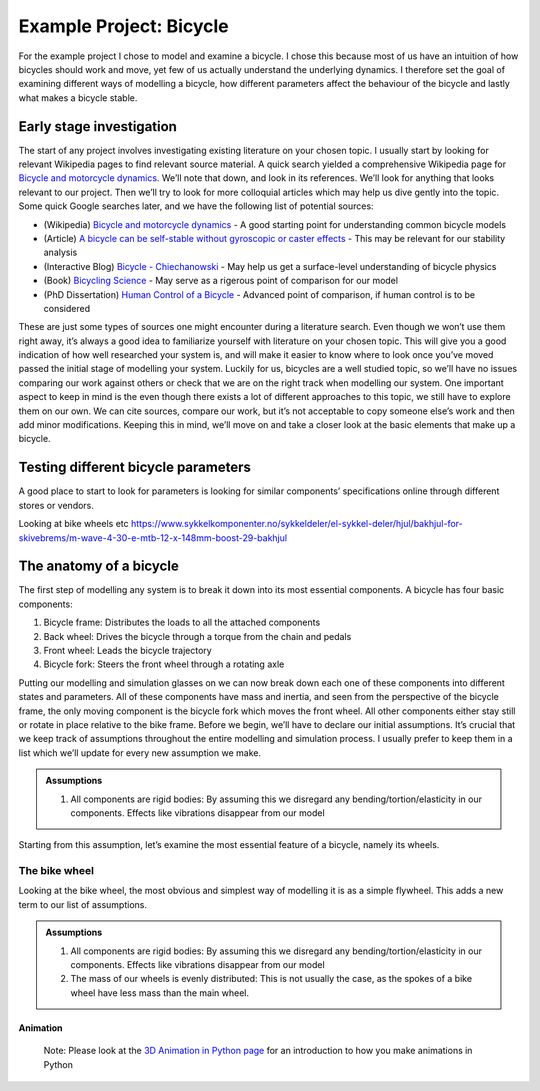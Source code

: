 Example Project: Bicycle
========================

For the example project I chose to model and examine a bicycle. I chose
this because most of us have an intuition of how bicycles should work
and move, yet few of us actually understand the underlying dynamics. I
therefore set the goal of examining different ways of modelling a
bicycle, how different parameters affect the behaviour of the bicycle
and lastly what makes a bicycle stable.

Early stage investigation
-------------------------

The start of any project involves investigating existing literature on
your chosen topic. I usually start by looking for relevant Wikipedia
pages to find relevant source material. A quick search yielded a
comprehensive Wikipedia page for `Bicycle and motorcycle
dynamics <https://en.wikipedia.org/wiki/Bicycle_and_motorcycle_dynamics%3E>`__.
We’ll note that down, and look in its references. We’ll look for
anything that looks relevant to our project. Then we’ll try to look for
more colloquial articles which may help us dive gently into the topic.
Some quick Google searches later, and we have the following list of
potential sources:

-  (Wikipedia) `Bicycle and motorcycle
   dynamics <https://en.wikipedia.org/wiki/Bicycle_and_motorcycle_dynamics%3E>`__
   - A good starting point for understanding common bicycle models
-  (Article) `A bicycle can be self-stable without gyroscopic or caster
   effects <http://bicycle.tudelft.nl/stablebicycle/StableBicyclev34Revised.pdf>`__
   - This may be relevant for our stability analysis
-  (Interactive Blog) `Bicycle -
   Chiechanowski <https://ciechanow.ski/bicycle/>`__ - May help us get a
   surface-level understanding of bicycle physics
-  (Book) `Bicycling
   Science <https://mitpress.mit.edu/9780262538404/bicycling-science/>`__
   - May serve as a rigerous point of comparison for our model
-  (PhD Dissertation) `Human Control of a
   Bicycle <https://moorepants.github.io/dissertation/index.html>`__ -
   Advanced point of comparison, if human control is to be considered

These are just some types of sources one might encounter during a
literature search. Even though we won’t use them right away, it’s always
a good idea to familiarize yourself with literature on your chosen
topic. This will give you a good indication of how well researched your
system is, and will make it easier to know where to look once you’ve
moved passed the initial stage of modelling your system. Luckily for us,
bicycles are a well studied topic, so we’ll have no issues comparing our
work against others or check that we are on the right track when
modelling our system. One important aspect to keep in mind is the even
though there exists a lot of different approaches to this topic, we
still have to explore them on our own. We can cite sources, compare our
work, but it’s not acceptable to copy someone else’s work and then add
minor modifications. Keeping this in mind, we’ll move on and take a
closer look at the basic elements that make up a bicycle.

.. jupyter-execute::

    import pythreejs as pj
    import sympy as sm

    from IPython.display import  display
    box = pj.BoxGeometry(width=4, height=4, depth=4)
    box



Testing different bicycle parameters
------------------------------------

.. image:: https://imgs.xkcd.com/comics/timeline_of_bicycle_design.png

A good place to start to look for parameters is looking for similar
components’ specifications online through different stores or vendors.

Looking at bike wheels etc
https://www.sykkelkomponenter.no/sykkeldeler/el-sykkel-deler/hjul/bakhjul-for-skivebrems/m-wave-4-30-e-mtb-12-x-148mm-boost-29-bakhjul

The anatomy of a bicycle
------------------------

The first step of modelling any system is to break it down into its most
essential components. A bicycle has four basic components:

1. Bicycle frame: Distributes the loads to all the attached components
2. Back wheel: Drives the bicycle through a torque from the chain and
   pedals
3. Front wheel: Leads the bicycle trajectory
4. Bicycle fork: Steers the front wheel through a rotating axle

Putting our modelling and simulation glasses on we can now break down
each one of these components into different states and parameters. All
of these components have mass and inertia, and seen from the perspective
of the bicycle frame, the only moving component is the bicycle fork
which moves the front wheel. All other components either stay still or
rotate in place relative to the bike frame. Before we begin, we’ll have
to declare our initial assumptions. It’s crucial that we keep track of
assumptions throughout the entire modelling and simulation process. I
usually prefer to keep them in a list which we’ll update for every new
assumption we make.

.. admonition:: Assumptions

    1. All components are rigid bodies: By assuming this we disregard any bending/tortion/elasticity in our components. Effects like vibrations disappear from our model


Starting from this assumption, let’s examine the most essential feature
of a bicycle, namely its wheels.

The bike wheel
~~~~~~~~~~~~~~

Looking at the bike wheel, the most obvious and simplest way of
modelling it is as a simple flywheel. This adds a new term to our list
of assumptions.

.. admonition:: Assumptions

    1. All components are rigid bodies: By assuming this we disregard any bending/tortion/elasticity in our components. Effects like vibrations disappear from our model
    2. The mass of our wheels is evenly distributed: This is not usually the case, as the spokes of a bike wheel have less mass than the main wheel.

Animation
^^^^^^^^^

    Note: Please look at the `3D Animation in Python
    page <https://ttk4130.github.io/animation.html>`__ for an
    introduction to how you make animations in Python

